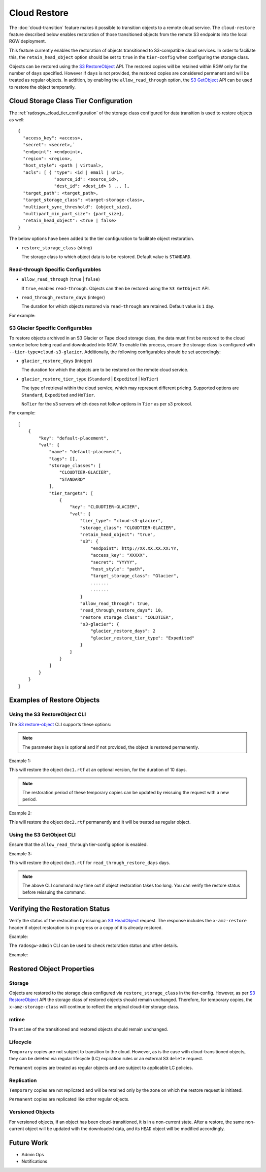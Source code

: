 .. _radosgw-cloud-restore:

=============
Cloud Restore
=============

The :doc:`cloud-transition` feature makes it possible to transition objects to a remote
cloud service. The ``cloud-restore`` feature described below enables restoration
of those transitioned objects from the remote S3 endpoints into the local
RGW deployment.

This feature currently enables the restoration of objects transitioned to
S3-compatible cloud services. In order to faciliate this,
the ``retain_head_object`` option should be set to ``true``
in the ``tier-config`` when configuring the storage class.

Objects can be restored using the `S3 RestoreObject <https://docs.aws.amazon.com/AmazonS3/latest/API/API_RestoreObject.html>`_
API. The restored copies will be retained within RGW only for the number
of ``days`` specified. However if ``days`` is not provided, the restored copies
are considered permanent and will be treated as regular objects.
In addition, by enabling the ``allow_read_through`` option,
the `S3 GetObject <https://docs.aws.amazon.com/AmazonS3/latest/API/API_GetObject.html>`_
API can be used to restore the object temporarily.


Cloud Storage Class Tier Configuration
--------------------------------------

The :ref:`radosgw_cloud_tier_configuration`
of the storage class configured for data transition is used to restore
objects as well::

    {
      "access_key": <access>,
      "secret": <secret>,`
      "endpoint": <endpoint>,
      "region": <region>,
      "host_style": <path | virtual>,
      "acls": [ { "type": <id | email | uri>,
                  "source_id": <source_id>,
                  "dest_id": <dest_id> } ... ],
      "target_path": <target_path>,
      "target_storage_class": <target-storage-class>,
      "multipart_sync_threshold": {object_size},
      "multipart_min_part_size": {part_size},
      "retain_head_object": <true | false>
    }

The below options have been added to the tier configuration to facilitate object restoration.

* ``restore_storage_class`` (string)

  The storage class to which object data is to be restored. Default value is ``STANDARD``.


Read-through Specific Configurables
~~~~~~~~~~~~~~~~~~~~~~~~~~~~~~~~~~~

* ``allow_read_through`` (``true`` | ``false``)

  If ``true``, enables ``read-through``. Objects can then be restored using the ``S3 GetObject`` API.

* ``read_through_restore_days`` (integer)

  The duration for which objects restored via ``read-through`` are retained.
  Default value is ``1`` day.

For example:

.. prompt:: bash #

   radosgw-admin zonegroup placement modify --rgw-zonegroup default \
                                              --placement-id default-placement \
                                              --storage-class CLOUDTIER \
                                              --tier-config=endpoint=http://XX.XX.XX.XX:YY,\
                                              access_key=<access_key>,secret=<secret>, \
                                              retain_head_object=true, \
                                              restore_storage_class=COLDTIER, \
                                              allow_read_through=true, \
                                              read_through_restore_days=10



S3 Glacier Specific Configurables
~~~~~~~~~~~~~~~~~~~~~~~~~~~~~~~~~

To restore objects archived in an S3 Glacier or Tape cloud storage class, the
data must first be restored to the cloud service before being read and
downloaded into RGW. To enable this process, ensure the storage class
is configured with ``--tier-type=cloud-s3-glacier``. Additionally,
the following configurables should be set accordingly:

* ``glacier_restore_days`` (integer)

  The duration for which the objects are to be restored on the remote cloud service.

* ``glacier_restore_tier_type`` (``Standard`` | ``Expedited`` | ``NoTier``)

  The type of retrieval within the cloud service, which may represent different
  pricing. Supported options are ``Standard``, ``Expedited`` and ``NoTier``.

  ``NoTier`` for the s3 servers which does not follow options in ``Tier`` as per s3 protocol.


For example:

.. prompt:: bash #

   radosgw-admin zonegroup placement add --rgw-zonegroup=default \
                                           --placement-id=default-placement \
                                           --storage-class=CLOUDTIER-GLACIER --tier-type=cloud-s3-glacier
   radosgw-admin zonegroup placement modify --rgw-zonegroup default \
                                              --placement-id default-placement \
                                              --storage-class CLOUDTIER \
                                              --tier-config=endpoint=http://XX.XX.XX.XX:YY,\
                                              access_key=XXXXX,secret=YYYYY, \
                                              retain_head_object=true, \
                                              target_storage_class=Glacier, \
                                              ............ \
                                              ............ \
                                              restore_storage_class=COLDTIER, \
                                              glacier_restore_days=2, \
                                              glacier_restore_tier_type=Expedited

::

    [
        {
            "key": "default-placement",
            "val": {
                "name": "default-placement",
                "tags": [],
                "storage_classes": [
                    "CLOUDTIER-GLACIER",
                    "STANDARD"
                ],
                "tier_targets": [
                    {
                        "key": "CLOUDTIER-GLACIER",
                        "val": {
                            "tier_type": "cloud-s3-glacier",
                            "storage_class": "CLOUDTIER-GLACIER",
                            "retain_head_object": "true",
                            "s3": {
                                "endpoint": http://XX.XX.XX.XX:YY,
                                "access_key": "XXXXX",
                                "secret": "YYYYY",
                                "host_style": "path",
                                "target_storage_class": "Glacier",
                                .......
                                .......
                            }
                            "allow_read_through": true,
                            "read_through_restore_days": 10,
                            "restore_storage_class": "COLDTIER",
                            "s3-glacier": {
                                "glacier_restore_days": 2
                                "glacier_restore_tier_type": "Expedited"
                            }
                        }
                    }
                ]
            }
        }
    ]


Examples of Restore Objects
---------------------------

Using the S3 RestoreObject CLI
~~~~~~~~~~~~~~~~~~~~~~~~~~~~~~

The `S3 restore-object <https://awscli.amazonaws.com/v2/documentation/api/latest/reference/s3api/restore-object.html>`_
CLI supports these options:

.. prompt:: bash $

   aws s3api restore-object --bucket <value> \
                              --key <value> \
                              [--version-id <value>] \
                              --restore-request (structure) { \
                                Days=<integer> \
                              }


.. note:: The parameter ``Days`` is optional and if not provided, the object is restored permanently.

Example 1:

.. prompt:: bash $

   aws s3api restore-object --bucket bucket1 --key doc1.rtf \
                              [--version-id 3sL4kqtJlcpXroDTDmJ+rmSpXd3dIbrHY+MTRCxf3vjVBH40Nr8X8gdRQBpUMLUo] \
                              --restore-request Days=10 \
                              ....


This will restore the object ``doc1.rtf`` at an optional version,
for the duration of 10 days.

.. note:: The restoration period of these temporary copies can be updated by reissuing the request with a new period.


Example 2:

.. prompt:: bash $

   aws s3api restore-object --bucket bucket1 --key doc2.rtf --restore-request {} ....


This will restore the object ``doc2.rtf`` permanently and it will be treated as regular object.


Using the S3 GetObject CLI
~~~~~~~~~~~~~~~~~~~~~~~~~~

Ensure that the ``allow_read_through`` tier-config option is enabled.

Example 3:

.. prompt:: bash $

   aws s3api get-object --bucket bucket1 --key doc3.rtf ....


This will restore the object ``doc3.rtf`` for ``read_through_restore_days`` days.

.. note:: The above CLI command may time out if object restoration takes too long.
          You can verify the restore status before reissuing the command.


Verifying the Restoration Status
--------------------------------
Verify the status of the restoration by issuing
an `S3 HeadObject <https://docs.aws.amazon.com/AmazonS3/latest/API/API_HeadObject.html#API_HeadObject_ResponseSyntax>`_
request. The response includes the ``x-amz-restore`` header if object restoration
is in progress or a copy of it is already restored.

Example:

.. prompt:: bash $

   aws s3api head-object --key doc1.rtf --bucket bucket1 ....


The ``radosgw-admin`` CLI can be used to check restoration status and other
details.

Example:

.. prompt:: bash #

   radosgw-admin object stat --bucket bucket1 --object doc1.rtf



Restored Object Properties
--------------------------

Storage
~~~~~~~
Objects are restored to the storage class configured via ``restore_storage_class``
in the tier-config. However, as
per `S3 RestoreObject <https://docs.aws.amazon.com/AmazonS3/latest/API/API_RestoreObject.html>`_
API the storage class of restored objects should remain unchanged. Therefore, for
temporary copies, the ``x-amz-storage-class`` will continue to reflect the
original cloud-tier storage class.


mtime
~~~~~
The ``mtime`` of the transitioned and restored objects should remain unchanged.


Lifecycle
~~~~~~~~~
``Temporary`` copies are not subject to transition to the cloud. However, as is the
case with cloud-transitioned objects, they can be deleted via regular lifecycle (LC)
expiration rules or an external S3 ``delete`` request.

``Permanent`` copies are treated as regular objects and are subject to applicable LC
policies.


Replication
~~~~~~~~~~~
``Temporary`` copies are not replicated and will be retained only by the zone
on which the restore request is initiated.

``Permanent`` copies are replicated like other regular objects.


Versioned Objects
~~~~~~~~~~~~~~~~~
For versioned objects, if an object has been cloud-transitioned, it is in a
non-current state. After a restore, the same non-current object will be
updated with the downloaded data, and its ``HEAD`` object will be modified accordingly.



Future Work
-----------

* Admin Ops

* Notifications

